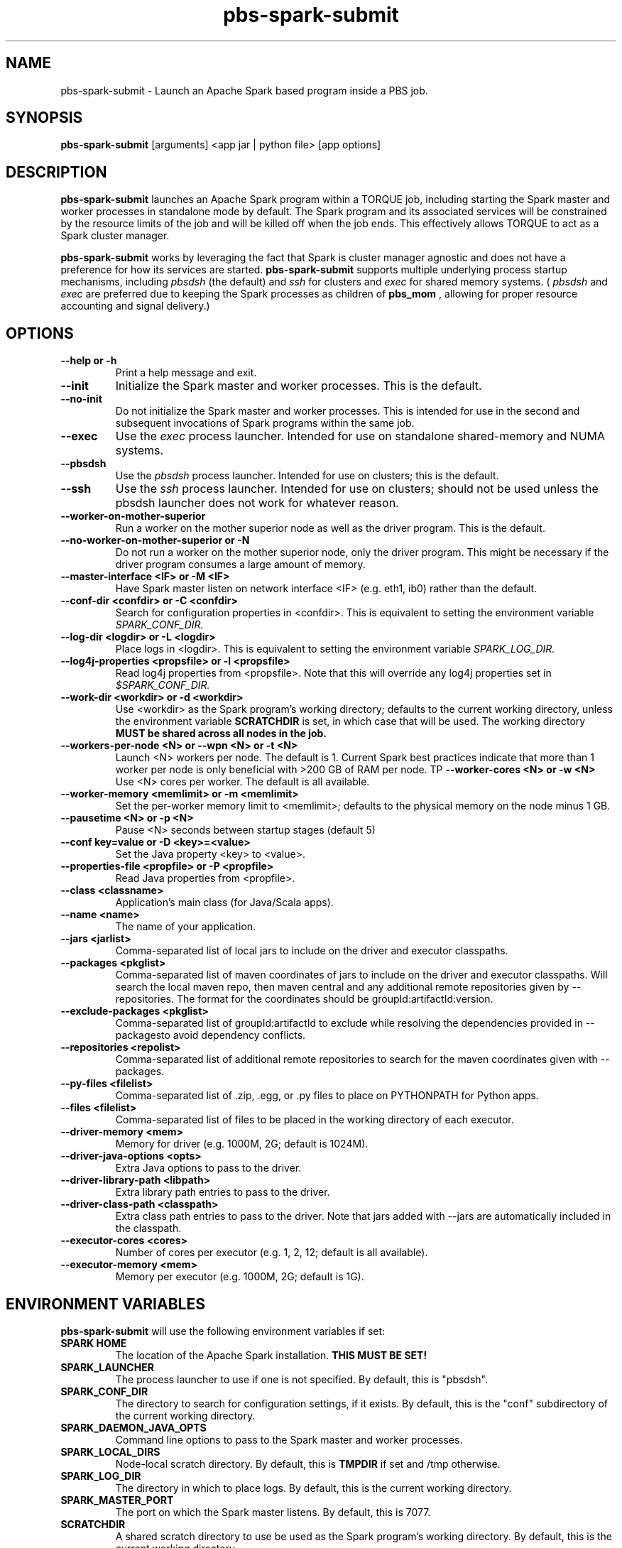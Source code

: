.TH pbs-spark-submit 1 "$Date$" "$Revision$" "PBS TOOLS"

.SH NAME
pbs-spark-submit \- Launch an Apache Spark based program inside a PBS job.

.SH SYNOPSIS
.B pbs-spark-submit
[arguments] <app jar | python file> [app options]

.SH DESCRIPTION
.B pbs-spark-submit
launches an Apache Spark program within a TORQUE job, including
starting the Spark master and worker processes in standalone mode by
default.  The Spark program and its associated services will be
constrained by the resource limits of the job and will be killed off
when the job ends.  This effectively allows TORQUE to act as a Spark
cluster manager.

.P

.B pbs-spark-submit
works by leveraging the fact that Spark is cluster manager agnostic
and does not have a preference for how its services are started.
.B pbs-spark-submit
supports multiple underlying process startup mechanisms, including
.I pbsdsh
(the default) and
.I ssh
for clusters and
.I exec
for shared memory systems.  (
.I pbsdsh
and
.I exec
are preferred due to keeping the Spark processes as children of
.B pbs_mom
, allowing for proper resource accounting and signal delivery.)

.SH OPTIONS
.TP
.B --help or -h
Print a help message and exit.
.TP
.B --init
Initialize the Spark master and worker processes.  This is the default.
.TP
.B --no-init
Do not initialize the Spark master and worker processes.  This is
intended for use in the second and subsequent invocations of Spark
programs within the same job.
.TP
.B --exec
Use the 
.I exec
process launcher.  Intended for use on standalone shared-memory and
NUMA systems.
.TP
.B --pbsdsh
Use the 
.I pbsdsh
process launcher.  Intended for use on clusters; this is the default.
.TP
.B --ssh
Use the 
.I ssh
process launcher.  Intended for use on clusters; should not be used
unless the pbsdsh launcher does not work for whatever reason.
.TP
.B --worker-on-mother-superior
Run a worker on the mother superior node as well as the driver program.
This is the default.
.TP
.B --no-worker-on-mother-superior or -N
Do not run a worker on the mother superior node, only the driver program.
This might be necessary if the driver program consumes a large amount of
memory.
.TP
.B --master-interface <IF> or -M <IF>
Have Spark master listen on network interface <IF> (e.g. eth1, ib0) rather
than the default.
.TP
.B --conf-dir <confdir> or -C <confdir>
Search for configuration properties in <confdir>.  This is equivalent
to setting the environment variable 
.I SPARK_CONF_DIR.
.TP
.B --log-dir <logdir> or -L <logdir>
Place logs in <logdir>.  This is equivalent to setting the environment
variable
.I SPARK_LOG_DIR.
.TP
.B --log4j-properties <propsfile> or -l <propsfile>
Read log4j properties from <propsfile>.  Note that this will override any
log4j properties set in
.I $SPARK_CONF_DIR.
.TP
.B --work-dir <workdir> or -d <workdir>
Use <workdir> as the Spark program's working directory; defaults to
the current working directory, unless the environment variable
.B SCRATCHDIR
is set, in which case that will be used.  The working directory 
.B MUST be shared across all nodes in the job.
.TP
.B --workers-per-node <N> or --wpn <N> or -t <N>
Launch <N> workers per node.  The default is 1.  Current Spark best practices
indicate that more than 1 worker per node is only beneficial with >200 GB of RAM
per node.
TP
.B --worker-cores <N> or -w <N>
Use <N> cores per worker.  The default is all available.
.TP
.B --worker-memory <memlimit> or -m <memlimit>
Set the per-worker memory limit to <memlimit>; defaults to the
physical memory on the node minus 1 GB.
.TP
.B --pausetime <N> or -p <N>
Pause <N> seconds between startup stages (default 5)
.TP
.B --conf key=value or -D <key>=<value>
Set the Java property <key> to <value>.
.TP
.B --properties-file <propfile> or -P <propfile>
Read Java properties from <propfile>.
.TP
.B --class <classname>
Application's main class (for Java/Scala apps).
.TP
.B --name <name>
The name of your application.
.TP
.B --jars <jarlist>
Comma-separated list of local jars to include on the driver and executor classpaths.
.TP
.B --packages <pkglist>
Comma-separated list of maven coordinates of jars to include on the driver and executor classpaths. Will search the local maven repo, then maven central and any additional remote repositories given by --repositories. The format for the coordinates should be groupId:artifactId:version.
.TP
.B --exclude-packages <pkglist>
Comma-separated list of groupId:artifactId to exclude while resolving the dependencies provided in --packagesto avoid dependency conflicts.
.TP
.B --repositories <repolist>
Comma-separated list of additional remote repositories to search for the maven coordinates given with --packages.
.TP
.B --py-files <filelist>
Comma-separated list of .zip, .egg, or .py files to place on PYTHONPATH for Python apps.
.TP
.B --files <filelist>
Comma-separated list of files to be placed in the working directory of each executor.
.TP
.B --driver-memory <mem>
Memory for driver (e.g. 1000M, 2G; default is 1024M).
.TP
.B --driver-java-options <opts>
Extra Java options to pass to the driver.
.TP
.B --driver-library-path <libpath>
Extra library path entries to pass to the driver.
.TP
.B --driver-class-path <classpath>
Extra class path entries to pass to the driver. Note that jars added with --jars are automatically included in the classpath.
.TP
.B --executor-cores <cores>
Number of cores per executor (e.g. 1, 2, 12; default is all available).
.TP
.B --executor-memory <mem>
Memory per executor (e.g. 1000M, 2G; default is 1G).

.SH ENVIRONMENT VARIABLES

.B pbs-spark-submit
will use the following environment variables if set:

.TP
.B SPARK HOME
The location of the Apache Spark installation.
.B THIS MUST BE SET!
.TP
.B SPARK_LAUNCHER
The process launcher to use if one is not specified.  By default, this
is "pbsdsh".
.TP
.B SPARK_CONF_DIR
The directory to search for configuration settings, if it exists.  By
default, this is the "conf" subdirectory of the current working
directory.
.TP
.B SPARK_DAEMON_JAVA_OPTS
Command line options to pass to the Spark master and worker processes.
.TP
.B SPARK_LOCAL_DIRS
Node-local scratch directory.  By default, this is 
.B TMPDIR
if set and /tmp otherwise.
.TP
.B SPARK_LOG_DIR
The directory in which to place logs.  By default, this is the current
working directory.
.TP
.B SPARK_MASTER_PORT
The port on which the Spark master listens.  By default, this is 7077.
.TP
.B SCRATCHDIR
A shared scratch directory to use be used as the Spark program's
working directory.  By default, this is the current working directory.

.SH SPECIFYING SPARK JAVA PROPERTIES

In addition to any properties files or individual properties set on
the command line,
.B pbs-spark-submit
will read any file ending in .properties in the
.B SPARK_CONF_DIR
directory.

.SH EXAMPLES

The following job script will execute the Spark Python Pi example in
the current working directory on two nodes:

.NF
#PBS -N spark-pi
.BR
#PBS -j oe
.BR
#PBS -l nodes=2:ppn=1
.BR
#PBS -l walltime=1:00:00
.BR
cd $PBS_O_WORKDIR
.BR
module load spark
.BR
pbs-spark-submit $SPARK_HOME/examples/src/main/python/pi.py 800
.FI

.SH ASSUMPTIONS AND LIMITATIONS

.B pbs-spark-submit
makes two assumptions about its environment.  First, the Spark master
process will be run on the PBS job's mother superior node.  Second,
the working directory for the Spark programs is on a file system
shared across on nodes allocated to the job.

.SH AUTHORS
Troy Baer (troy (at) osc.edu)

.SH SEE ALSO
spark-submit(1), qsub(1B)
